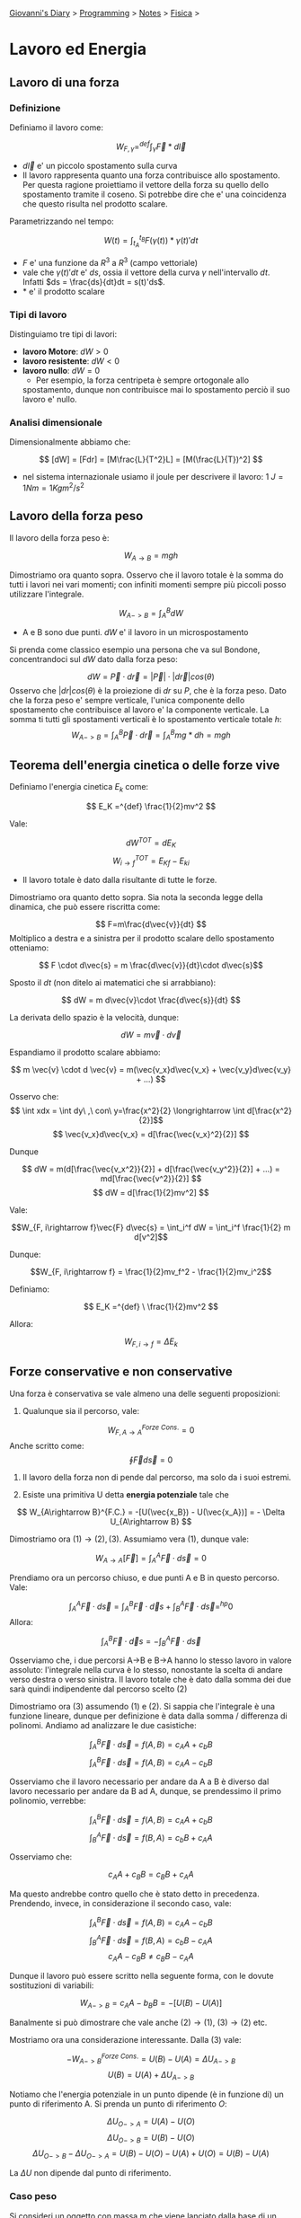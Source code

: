 #+startup: content indent

[[file:../../../index.org][Giovanni's Diary]] > [[file:../../programming.org][Programming]] > [[file:../notes.org][Notes]] > [[file:fisica.org][Fisica]] >

* Lavoro ed Energia
#+INDEX: Giovanni's Diary!Programming!Notes!Fisica!Lavoro ed Energia


** Lavoro di una forza

*** Definizione

Definiamo il lavoro come:

$$W_{F, \gamma} =^{def} \int_{\gamma} \vec{F}*d\vec{l}$$

- $d\vec{l}$ e' un piccolo spostamento sulla curva
- Il lavoro rappresenta quanto una forza contribuisce allo
  spostamento. Per questa ragione proiettiamo il vettore della forza
  su quello dello spostamento tramite il coseno. Si potrebbe dire che
  e' una coincidenza che questo risulta nel prodotto scalare.

Parametrizzando nel tempo:

$$W(t) = \int_{t_A}^{t_B} F(\gamma (t)) * \gamma(t)' dt $$

- $F$ e' una funzione da $R^3$ a $R^3$ (campo vettoriale)
- vale che $\gamma (t)'dt$ e' $ds$, ossia il vettore della curva
  $\gamma$ nell'intervallo $dt$. Infatti $ds = \frac{ds}{dt}dt =
  s(t)'ds$.
- $*$ e' il prodotto scalare

*** Tipi di lavoro
Distinguiamo tre tipi di lavori:

- **lavoro Motore**: $dW > 0$
- **lavoro resistente**: $dW < 0$
- **lavoro nullo**: $dW = 0$
	- Per esempio, la forza centripeta è sempre ortogonale allo
    spostamento, dunque non contribuisce mai lo spostamento perciò il
    suo lavoro e' nullo.

*** Analisi dimensionale

Dimensionalmente abbiamo che:

$$ [dW] = [Fdr] = [M\frac{L}{T^2}L] = [M(\frac{L}{T})^2] $$

- nel sistema internazionale usiamo il joule per descrivere il lavoro:
  $1\ J = 1Nm = 1 Kg m^2 / s^2$

** Lavoro della forza peso

Il lavoro della forza peso è:

$$ W_{A\rightarrow B} = mgh $$

Dimostriamo ora quanto sopra. Osservo che il lavoro totale è la somma
do tutti i lavori nei vari momenti; con infiniti momenti sempre più
piccoli posso utilizzare l'integrale.

$$ W_{A->B} = \int_A^B dW $$

- A e B sono due punti. $dW$ e' il lavoro in un microspostamento

Si prenda come classico esempio una persona che va sul Bondone,
concentrandoci sul $dW$ dato dalla forza peso:

$$ dW = \vec{P} \cdot d\vec{r} = |\vec{P}| \cdot |d\vec{r}|cos(\theta)$$Osservo che $|dr|cos(\theta)$ è la proiezione di $dr$ su $P$, che è la forza peso. Dato che la forza peso e' sempre verticale, l'unica componente dello spostamento che contribuisce al lavoro e' la componente verticale. La somma ti tutti gli spostamenti verticali è lo spostamento verticale totale $h$:
$$ W_{A->B} = \int_{A}^{B}\vec{P} \cdot d\vec{r} = \int_{A}^{B}mg * dh = mgh $$

** Teorema dell'energia cinetica o delle forze vive

Definiamo l'energia cinetica $E_k$ come:

$$ E_K =^{def} \frac{1}{2}mv^2 $$

Vale:

$$ dW^{TOT} = dE_K$$
$$ W_{i\to f}^{TOT} = E_{Kf} - E_{ki} $$

- Il lavoro totale è dato dalla risultante di tutte le forze.

Dimostriamo ora quanto detto sopra. Sia nota la seconda legge della
dinamica, che può essere riscritta come:

$$ F=m\frac{d\vec{v}}{dt} $$ Moltiplico a destra e a sinistra per il
prodotto scalare dello spostamento otteniamo:

$$ F \cdot d\vec{s} = m \frac{d\vec{v}}{dt}\cdot d\vec{s}$$

Sposto il $dt$ (non ditelo ai matematici che si arrabbiano):

$$ dW = m d\vec{v}\cdot \frac{d\vec{s}}{dt} $$

La derivata dello spazio è la velocità, dunque:

$$ dW = m\vec{v}\cdot d\vec{v} $$

Espandiamo il prodotto scalare abbiamo:

$$ m \vec{v} \cdot d \vec{v} = m(\vec{v_x}d\vec{v_x} + \vec{v_y}d\vec{v_y} + ...) $$

Osservo che:
$$ \int xdx = \int dy\ ,\ con\ y=\frac{x^2}{2} \longrightarrow \int d[\frac{x^2}{2}]$$
$$ \vec{v_x}d\vec{v_x} = d[\frac{\vec{v_x}^2}{2}] $$

Dunque 

$$ dW = m(d[\frac{\vec{v_x^2}}{2}] + d[\frac{\vec{v_y^2}}{2}] + ...) = md[\frac{\vec{v^2}}{2}] $$
$$ dW = d[\frac{1}{2}mv^2] $$

Vale:

$$W_{F, i\rightarrow f}\vec{F} d\vec{s} = \int_i^f dW = \int_i^f \frac{1}{2} m d[v^2]$$

Dunque:

$$W_{F, i\rightarrow f} = \frac{1}{2}mv_f^2 - \frac{1}{2}mv_i^2$$

Definiamo:

$$ E_K =^{def} \ \frac{1}{2}mv^2 $$

Allora:

$$W_{F, i\rightarrow f} = \Delta E_k$$

** Forze conservative e non conservative

Una forza è conservativa se vale almeno una delle seguenti proposizioni:

1. Qualunque sia il percorso, vale:

$$ W_{F, A\rightarrow A}^{Forze\ Cons.}= 0 $$
	Anche scritto come:
$$\oint \vec{F} d\vec{s} = 0$$

2. Il lavoro della forza non di pende dal percorso, ma solo da i suoi
   estremi.

3. Esiste una primitiva U detta **energia potenziale** tale che

$$ W_{A\rightarrow B}^{F.C.} = -[U(\vec{x_B}) - U(\vec{x_A})] = - \Delta U_{A\rightarrow B}  $$

Dimostriamo ora $(1) \rightarrow (2), (3)$. Assumiamo vera $(1)$,
dunque vale:

$$ W_{A\rightarrow A}[\vec{F}] = \int_{A}^{A}\vec{F}\cdot d\vec{s} = 0 $$

Prendiamo ora un percorso chiuso, e due punti A e B in questo percorso. Vale:

$$ \int_{A}^{A}\vec{F}\cdot d\vec{s} = \int_{A}^{B}\vec{F}\cdot \vec d{s} + \int_{B}^{A}\vec{F}\cdot d\vec{s} =^{hp} 0 $$
Allora:

$$ \int_{A}^{B}\vec{F}\cdot \vec d{s} = - \int_{B}^{A}\vec{F}\cdot d\vec{s} $$

Osserviamo che, i due percorsi A->B e B->A hanno lo stesso lavoro in
valore assoluto: l'integrale nella curva è lo stesso, nonostante la
scelta di andare verso destra o verso sinistra.  Il lavoro totale che
è dato dalla somma dei due sarà quindi indipendente dal percorso
scelto (2)

Dimostriamo ora (3) assumendo (1) e (2). Si sappia che l'integrale è
una funzione lineare, dunque per definizione è data dalla somma /
differenza di polinomi. Andiamo ad analizzare le due casistiche:

$$ \int_{A}^{B}\vec{F}\cdot d\vec{s} = f(A, B) = c_AA+c_bB $$
$$ \int_{A}^{B}\vec{F}\cdot d\vec{s} = f(A, B) = c_AA-c_bB $$

Osserviamo che il lavoro necessario per andare da A a B è diverso dal
lavoro necessario per andare da B ad A, dunque, se prendessimo il
primo polinomio, verrebbe:

$$ \int_{A}^{B}\vec{F}\cdot d\vec{s} = f(A, B) = c_AA+c_bB $$
$$ \int_{B}^{A}\vec{F}\cdot d\vec{s} = f(B, A) = c_bB+c_AA $$

Osserviamo che:

$$ c_AA+c_BB = c_BB+c_AA $$

Ma questo andrebbe contro quello che è stato detto in precedenza.
Prendendo, invece, in considerazione il secondo caso, vale:

$$ \int_{A}^{B}\vec{F}\cdot d\vec{s} = f(A, B) = c_AA-c_bB $$
$$ \int_{B}^{A}\vec{F}\cdot d\vec{s} = f(B, A) = c_bB-c_AA $$
$$ c_AA-c_BB \ne c_BB-c_AA $$

Dunque il lavoro può essere scritto nella seguente forma, con le
dovute sostituzioni di variabili:

$$ W_{A->B} = c_AA-b_BB = -[ U(B) - U(A) ] $$

Banalmente si può dimostrare che vale anche $(2) \rightarrow (1)$,
$(3) \rightarrow (2)$ etc.

Mostriamo ora una considerazione interessante. Dalla $(3)$ vale:

$$ -W_{A->B}^{Forze\ Cons.} = U(B) - U(A) = \Delta U_{A->B} $$
$$  U(B) = U(A) + \Delta U_{A->B} $$

Notiamo che l'energia potenziale in un punto dipende (è in funzione
di) un punto di riferimento A. Si prenda un punto di riferimento $O$:

$$ \Delta U_{O->A} = U(A)-U(O) $$
$$ \Delta U_{O->B} = U(B)-U(O) $$
$$ \Delta U_{O->B} - \Delta U_{O->A}= U(B) - U(O) - U(A) + U(O) = U(B) - U(A) $$

La $\Delta U$ non dipende dal punto di riferimento.

*** Caso peso

Si consideri un oggetto con massa m che viene lanciato dalla base di
un piano inclinato: l'oggetto salirà, si fermerà, e poi tornerà
indietro.  Il lavoro della forza peso è nullo, è infatti uguale al
lavoro per salire più il lavoro per scendere. Se sviluppiamo i
calcoli:

$$ W = \int P_{//}\cdot d\vec{s} = \int_{salita} P_{//} \cdot d\vec{s} + \int_{discesa}P_{//}\cdot d\vec{s} = $$
$$ = P_{//}(\int_{s}d\vec{s}cos(\theta_1)+\int_{d}d\vec{s}cos(\theta_2)) = P_{//} (L-L) = 0$$

Vale la $(1)$, dunque questa è una forza conservativa.

*** Caso attrito
Si consideri poi il lavoro della forza di attrito:

$$ W = \int P_{//}\cdot d\vec{s} = \int_{salita} P_{//}\cdot d\vec{s} + \int_{discesa}P_{//}\cdot d\vec{s} = $$
$$  = P_{//}(\int_{s}d\vec{s}cos(\theta)+\int_{d}d\vec{s}cos(\theta)) = P_{//} (L+L) $$

La (1) non vale. Non è una forza conservativa.

*** Caso molla
Calcoliamo il lavoro della forza elastica:

$$W_{el}^{A\rightarrow B} = \int_{A}^{B}\vec{F_{el}}\cdot d\vec{s} = \int_{A}^{B}-K\vec{x}\cdot d\vec{x} = \int_{A}^{B} -Kxdx = -\frac{1}{2}K(x_B^2 -x_A^2)$$
$$W_{el} = -\frac{1}{2}K\Delta x^2$$

La (1) vale. Dunque questa è un'altra forza conservativa.

** Teorema di conservazione dell'energia meccanica

Sia noto:

$$(1)\ W_{i->f}^{tot} = \Delta E_{k_{i->f}} = E_{k_f} - E_{k_i}  $$
$$ (2)\ W_{i\rightarrow f}^{F.C.} = -\Delta U_{i\rightarrow f} = -(U_f - U_i) $$

- $(1)$ dal teorema delle forze vive
- $(2)$ dalla definizione di forze conservative

Inoltre vale che il lavoro totale in un sistema e' la somma del lavoro
delle forze conservative e il lavoro delle forze non conservative:

$$ W_{i->f}^{Tot} = W_{i\rightarrow f}^{F.N.C.} + W_{i \rightarrow f}^{F.C.} $$
$$ W_{i\rightarrow f}^{F.N.C.} = W_{i->f}^{Tot} - W_{i \rightarrow f}^{F.C.} = E_{k_f}-E_{k_i} + (U_f - U_i) = \Delta E_k + \Delta U$$

Definiamo l'energia meccanica come:

$$ E =^{def} U + E_k$$

Concludiamo:

$$ W_{i\rightarrow f}^{F.N.C.} = E_f - E_i$$

- Nel caso di assenza di forze non conservative, **l'energia meccanica
  si conserva**:

$$ E_f = E_i $$
$$ \Delta E_k = -\Delta U $$

** Potenza

Definiamo potenza (media) come:

$$P=\frac{W}{\Delta t}$$

Allora:

$$P_{istantanea}=\frac{dW}{dt} [\frac{J}{S}] = \frac{\vec{F}*d\vec{s}}{dt} = \vec{F}*\vec{v} $$

Misuriamo la potenza in **Watt** dove 1 Watt e' 1 Joule in 1
secondo. A volte viene usata anche la caloria, che vale $1 cal = 4,18
J$.

** Legge di conservazione della quantità di moto

Assumiamo un sistema isolato e dunque inerziale, vale la terza legge
della dinamica:

$$ \vec{F}_{1 \rightarrow 2} = -\vec{F}_{2 \rightarrow 1} $$

Possiamo esprimere questo usando la forza impulsiva vista in precedenza:

$$\frac{\vec{J}_{1\rightarrow 2}}{dt} = -\frac{\vec{J}_{2\rightarrow 1}}{dt}$$
$$ \frac{d\vec{p}_2}{dt} = -\frac{d\vec{p}_1}{dt} $$

Da notare che nel precedente passaggio ho messo $\vec{p_2}$ come la
quantità di moto di $\vec{J}_{1\rightarrow 2}$ infatti l'impulso
appartiene al secondo oggetto, applicata dal primo. Continuando con i
passaggi:

$$d\vec{p_2} = -d\vec{p_1}$$
$$ d[\vec{p_2} + \vec{p_1}] = 0 $$
$$ d\vec{p} = 0 $$

La differenza di quantità di moto del sistema è zero: **la quantità di
moto si conserva**. Questa osservazione deriva direttamente dalla
terza legge della dinamica, vale sempre in sistemi inerziali.

Con una formula più pratica:

$$ m_1\vec{v}_{1, i} + m_2\vec{v}_{2, i} = m_1\vec{v}_{2, f} + m_2 \vec{v}_{2, f} $$

E' da ricordare, inoltre, che nel centro di massa la quantità di moto
si conserva.

** Urti

*** Urto elastico

Nell'urto elastico vale la conservazione dell'energia cinetica:

$$E_{k,i} = E_{k, f}$$
$$ m_1 \vec{v}_{1, i}^2 + m_2\vec{v}_{2, i}^2 = m_1 \vec{v}_{1, f}^2 + m_2\vec{v}_{2, f}^2 $$

Assumiamo di avere due masse in posizione $x_1$ e $x_2$ con velocità e prendiamo come sistema di riferimento il centro di massa.

- $x_{CM}=\frac{m_1x_{1i}+m_2x_{2i}}{m_1+m_2}$
- $x_{1i}'=x_{1i}-x_{CM}=\frac{m_2(x_{1i}-x_{2i})}{m_1+m_2}$
- $x_{2i}'=x_{2i}-x_{CM}= ''$

allo stesso modo vale per le velocità. Allora:

$$p_i' = m_1v_{1i}' + m_2v_{2i}' = \frac{m_1m_2}{m_1+m_2}(v_1-v_2) + \frac{m_1m_2}{m_1+m_2}(v_2-v_1) = 0$$

vale che la quantità di moto nel centro di massa e' nulla.

Per quanto riguarda l'energia cinetica:

$$E_{k,i}' = \frac{1}{2}m_iv_{1i}'^2 + \frac{1}{2}m_2v_{2i}'^2 = ... = \frac{1}{2}\frac{m_1m_2}{m_1+m_2}(v_1-v_2)^2$$

*** Urto Anelastico

L'energia cinetica non si conserva.

$$E_{k,i} \ne E_{k, f}$$

Vale sempre la conservazione della quantità di moto:

$$ \vec{p}_{1, i} + \vec{p}_{2,i} = \vec{p}_{1, f} + \vec{p}_{2, f} $$

Solo per gli urti **completamente anelastici**, vale inoltre che i due corpi rimangono attaccati:

$$ m_1\vec{v}_i + m_2\vec{v}_2 = (m_1 + m_2)\vec{v}_f $$

Se impostiamo il sistema di riferimento nel punto del centro di massa,
allora la sua velocità è zero e anche la sua quantità di moto è 0

Analizzando la situazione iniziale, vale:
$$ E_{k,i} = E_{k1,i} + E_{k2,i} = \frac{1}{2}m_1\vec{v}_{1,i}^2 + \frac{1}{2}m_2\vec{v}_{2,i}^2$$
Utilizzando un sistema di riferimento centrato sul centro di massa:

$$ v_{1,i} = \vec{v}_{cm} + \vec{v}_{1, sismema\ cm} $$
$$ \frac{1}{2}m_1(\vec{v}_{cm} + \vec{v}_{1, i\ sistema\ cm})^2 + \frac{1}{2}m_2(\vec{v}_{cm} + \vec{v}_{2, i\ sistema\ cm})^2 $$
$$ \frac{1}{2}(m_1+m_2)\vec{v}_{cm}^2 + E_{k,i}' $$

Invece la situazione finale vale:

$$ E_{k,f} = \frac{1}{2}m_3\vec{v}_{3, f}^2 = \frac{1}{2}(m_1 + m_2)\vec{v}_{cm}^2 $$

Dunque:

$$ E_{k,i} > E_{k,f} $$


-----

Travel: [[file:fisica.org][Fisica]], [[file:../../../theindex.org][Index]]
